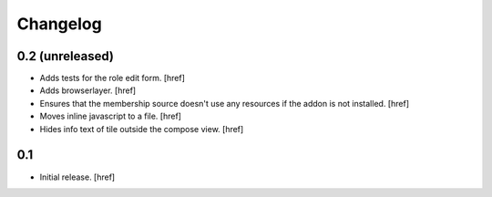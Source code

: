 
Changelog
---------

0.2 (unreleased)
~~~~~~~~~~~~~~~~

- Adds tests for the role edit form.
  [href]

- Adds browserlayer.
  [href]

- Ensures that the membership source doesn't use any resources if the addon
  is not installed.
  [href]

- Moves inline javascript to a file.
  [href]

- Hides info text of tile outside the compose view.
  [href]

0.1
~~~

- Initial release.
  [href]

